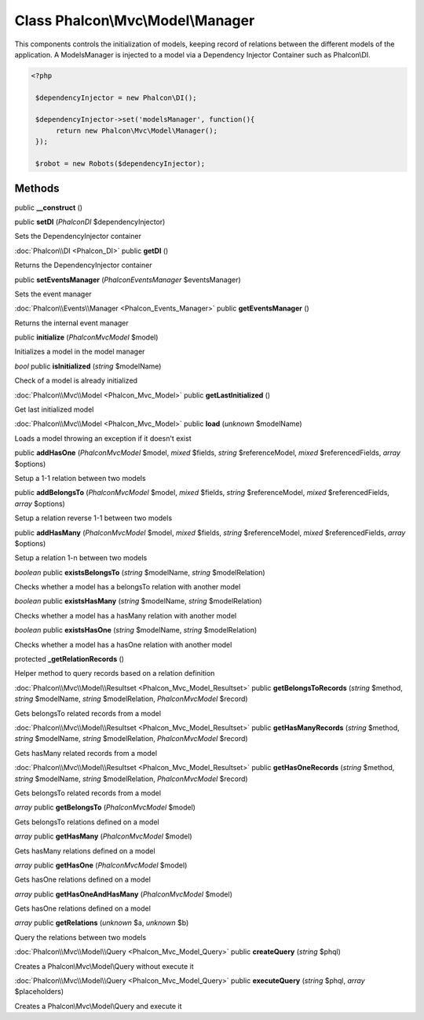 Class **Phalcon\\Mvc\\Model\\Manager**
======================================

This components controls the initialization of models, keeping record of relations between the different models of the application. A ModelsManager is injected to a model via a Dependency Injector Container such as Phalcon\\DI. 

.. code-block:: php

    <?php

     $dependencyInjector = new Phalcon\DI();
    
     $dependencyInjector->set('modelsManager', function(){
          return new Phalcon\Mvc\Model\Manager();
     });
    
     $robot = new Robots($dependencyInjector);



Methods
---------

public **__construct** ()

public **setDI** (*Phalcon\DI* $dependencyInjector)

Sets the DependencyInjector container



:doc:`Phalcon\\DI <Phalcon_DI>` public **getDI** ()

Returns the DependencyInjector container



public **setEventsManager** (*Phalcon\Events\Manager* $eventsManager)

Sets the event manager



:doc:`Phalcon\\Events\\Manager <Phalcon_Events_Manager>` public **getEventsManager** ()

Returns the internal event manager



public **initialize** (*Phalcon\Mvc\Model* $model)

Initializes a model in the model manager



*bool* public **isInitialized** (*string* $modelName)

Check of a model is already initialized



:doc:`Phalcon\\Mvc\\Model <Phalcon_Mvc_Model>` public **getLastInitialized** ()

Get last initialized model



:doc:`Phalcon\\Mvc\\Model <Phalcon_Mvc_Model>` public **load** (*unknown* $modelName)

Loads a model throwing an exception if it doesn't exist



public **addHasOne** (*Phalcon\Mvc\Model* $model, *mixed* $fields, *string* $referenceModel, *mixed* $referencedFields, *array* $options)

Setup a 1-1 relation between two models



public **addBelongsTo** (*Phalcon\Mvc\Model* $model, *mixed* $fields, *string* $referenceModel, *mixed* $referencedFields, *array* $options)

Setup a relation reverse 1-1  between two models



public **addHasMany** (*Phalcon\Mvc\Model* $model, *mixed* $fields, *string* $referenceModel, *mixed* $referencedFields, *array* $options)

Setup a relation 1-n between two models



*boolean* public **existsBelongsTo** (*string* $modelName, *string* $modelRelation)

Checks whether a model has a belongsTo relation with another model



*boolean* public **existsHasMany** (*string* $modelName, *string* $modelRelation)

Checks whether a model has a hasMany relation with another model



*boolean* public **existsHasOne** (*string* $modelName, *string* $modelRelation)

Checks whether a model has a hasOne relation with another model



protected **_getRelationRecords** ()

Helper method to query records based on a relation definition



:doc:`Phalcon\\Mvc\\Model\\Resultset <Phalcon_Mvc_Model_Resultset>` public **getBelongsToRecords** (*string* $method, *string* $modelName, *string* $modelRelation, *Phalcon\Mvc\Model* $record)

Gets belongsTo related records from a model



:doc:`Phalcon\\Mvc\\Model\\Resultset <Phalcon_Mvc_Model_Resultset>` public **getHasManyRecords** (*string* $method, *string* $modelName, *string* $modelRelation, *Phalcon\Mvc\Model* $record)

Gets hasMany related records from a model



:doc:`Phalcon\\Mvc\\Model\\Resultset <Phalcon_Mvc_Model_Resultset>` public **getHasOneRecords** (*string* $method, *string* $modelName, *string* $modelRelation, *Phalcon\Mvc\Model* $record)

Gets belongsTo related records from a model



*array* public **getBelongsTo** (*Phalcon\Mvc\Model* $model)

Gets belongsTo relations defined on a model



*array* public **getHasMany** (*Phalcon\Mvc\Model* $model)

Gets hasMany relations defined on a model



*array* public **getHasOne** (*Phalcon\Mvc\Model* $model)

Gets hasOne relations defined on a model



*array* public **getHasOneAndHasMany** (*Phalcon\Mvc\Model* $model)

Gets hasOne relations defined on a model



*array* public **getRelations** (*unknown* $a, *unknown* $b)

Query the relations between two models



:doc:`Phalcon\\Mvc\\Model\\Query <Phalcon_Mvc_Model_Query>` public **createQuery** (*string* $phql)

Creates a Phalcon\\Mvc\\Model\\Query without execute it



:doc:`Phalcon\\Mvc\\Model\\Query <Phalcon_Mvc_Model_Query>` public **executeQuery** (*string* $phql, *array* $placeholders)

Creates a Phalcon\\Mvc\\Model\\Query and execute it



